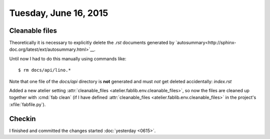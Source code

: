 ======================
Tuesday, June 16, 2015
======================

Cleanable files
===============

Theoretically it is necessary to explicitly delete the `.rst`
documents generated by
`autosummary<http://sphinx-doc.org/latest/ext/autosummary.html>`__.

Until now I had to do this manually using commands like::

   $ rm docs/api/lino.*

Note that one file of the `docs/api` directory is **not** generated
and must *not* get deleted accidentally: `index.rst`

Added a new atelier setting :attr:`cleanable_files
<atelier.fablib.env.cleanable_files>`, so now the files are cleaned up
together with :cmd:`fab clean` (if I have defined
:attr:`cleanable_files <atelier.fablib.env.cleanable_files>` in the
project's :xfile:`fabfile.py`).


Checkin
=======

I finished and committed the changes started :doc:`yesterday <0615>`.


